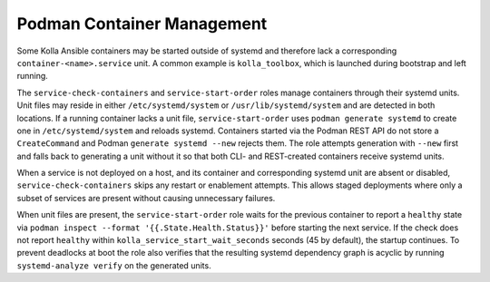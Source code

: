 ============================
Podman Container Management
============================

Some Kolla Ansible containers may be started outside of systemd and therefore
lack a corresponding ``container-<name>.service`` unit. A common example is
``kolla_toolbox``, which is launched during bootstrap and left running.

The ``service-check-containers`` and ``service-start-order`` roles manage
containers through their systemd units. Unit files may reside in either
``/etc/systemd/system`` or ``/usr/lib/systemd/system`` and are detected in both
locations. If a running container lacks a unit file, ``service-start-order``
uses ``podman generate systemd`` to create one in ``/etc/systemd/system`` and
reloads systemd.  Containers started via the Podman REST API do not store a
``CreateCommand`` and Podman ``generate systemd --new`` rejects them.  The role
attempts generation with ``--new`` first and falls back to generating a unit
without it so that both CLI- and REST-created containers receive systemd units.

When a service is not deployed on a host, and its container and corresponding
systemd unit are absent or disabled, ``service-check-containers`` skips any
restart or enablement attempts. This allows staged deployments where only a
subset of services are present without causing unnecessary failures.

When unit files are present, the ``service-start-order`` role waits for the
previous container to report a ``healthy`` state via
``podman inspect --format '{{.State.Health.Status}}'`` before starting the next
service. If the check does not report ``healthy`` within
``kolla_service_start_wait_seconds`` seconds (45 by default), the startup
continues. To prevent deadlocks at boot the role also verifies that the
resulting systemd dependency graph is acyclic by running
``systemd-analyze verify`` on the generated units.
